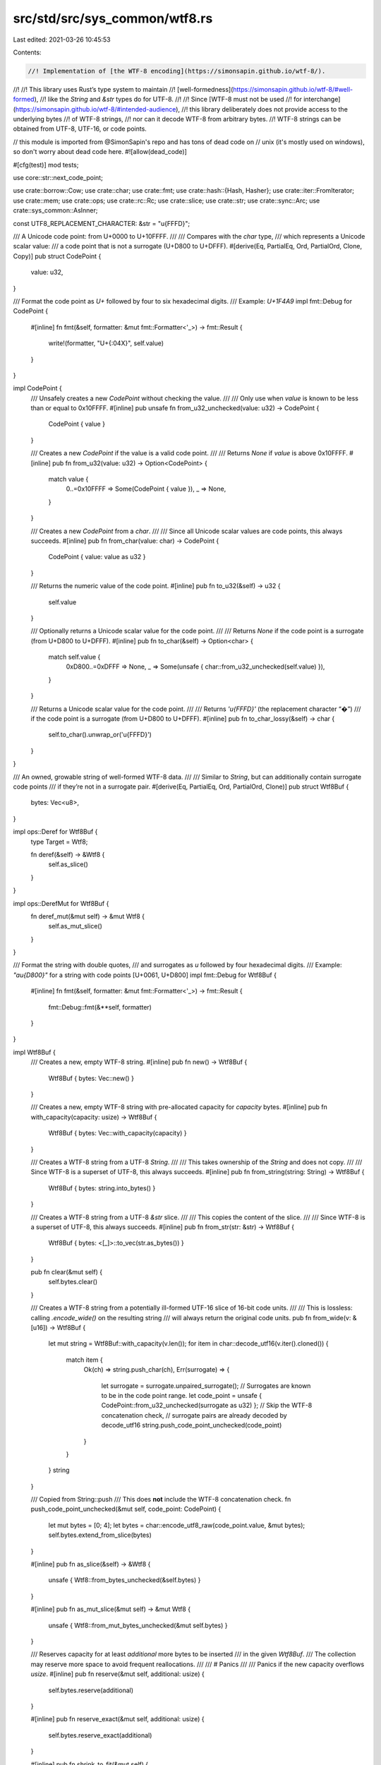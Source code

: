 src/std/src/sys_common/wtf8.rs
==============================

Last edited: 2021-03-26 10:45:53

Contents:

.. code-block:: rs

    //! Implementation of [the WTF-8 encoding](https://simonsapin.github.io/wtf-8/).
//!
//! This library uses Rust’s type system to maintain
//! [well-formedness](https://simonsapin.github.io/wtf-8/#well-formed),
//! like the `String` and `&str` types do for UTF-8.
//!
//! Since [WTF-8 must not be used
//! for interchange](https://simonsapin.github.io/wtf-8/#intended-audience),
//! this library deliberately does not provide access to the underlying bytes
//! of WTF-8 strings,
//! nor can it decode WTF-8 from arbitrary bytes.
//! WTF-8 strings can be obtained from UTF-8, UTF-16, or code points.

// this module is imported from @SimonSapin's repo and has tons of dead code on
// unix (it's mostly used on windows), so don't worry about dead code here.
#![allow(dead_code)]

#[cfg(test)]
mod tests;

use core::str::next_code_point;

use crate::borrow::Cow;
use crate::char;
use crate::fmt;
use crate::hash::{Hash, Hasher};
use crate::iter::FromIterator;
use crate::mem;
use crate::ops;
use crate::rc::Rc;
use crate::slice;
use crate::str;
use crate::sync::Arc;
use crate::sys_common::AsInner;

const UTF8_REPLACEMENT_CHARACTER: &str = "\u{FFFD}";

/// A Unicode code point: from U+0000 to U+10FFFF.
///
/// Compares with the `char` type,
/// which represents a Unicode scalar value:
/// a code point that is not a surrogate (U+D800 to U+DFFF).
#[derive(Eq, PartialEq, Ord, PartialOrd, Clone, Copy)]
pub struct CodePoint {
    value: u32,
}

/// Format the code point as `U+` followed by four to six hexadecimal digits.
/// Example: `U+1F4A9`
impl fmt::Debug for CodePoint {
    #[inline]
    fn fmt(&self, formatter: &mut fmt::Formatter<'_>) -> fmt::Result {
        write!(formatter, "U+{:04X}", self.value)
    }
}

impl CodePoint {
    /// Unsafely creates a new `CodePoint` without checking the value.
    ///
    /// Only use when `value` is known to be less than or equal to 0x10FFFF.
    #[inline]
    pub unsafe fn from_u32_unchecked(value: u32) -> CodePoint {
        CodePoint { value }
    }

    /// Creates a new `CodePoint` if the value is a valid code point.
    ///
    /// Returns `None` if `value` is above 0x10FFFF.
    #[inline]
    pub fn from_u32(value: u32) -> Option<CodePoint> {
        match value {
            0..=0x10FFFF => Some(CodePoint { value }),
            _ => None,
        }
    }

    /// Creates a new `CodePoint` from a `char`.
    ///
    /// Since all Unicode scalar values are code points, this always succeeds.
    #[inline]
    pub fn from_char(value: char) -> CodePoint {
        CodePoint { value: value as u32 }
    }

    /// Returns the numeric value of the code point.
    #[inline]
    pub fn to_u32(&self) -> u32 {
        self.value
    }

    /// Optionally returns a Unicode scalar value for the code point.
    ///
    /// Returns `None` if the code point is a surrogate (from U+D800 to U+DFFF).
    #[inline]
    pub fn to_char(&self) -> Option<char> {
        match self.value {
            0xD800..=0xDFFF => None,
            _ => Some(unsafe { char::from_u32_unchecked(self.value) }),
        }
    }

    /// Returns a Unicode scalar value for the code point.
    ///
    /// Returns `'\u{FFFD}'` (the replacement character “�”)
    /// if the code point is a surrogate (from U+D800 to U+DFFF).
    #[inline]
    pub fn to_char_lossy(&self) -> char {
        self.to_char().unwrap_or('\u{FFFD}')
    }
}

/// An owned, growable string of well-formed WTF-8 data.
///
/// Similar to `String`, but can additionally contain surrogate code points
/// if they’re not in a surrogate pair.
#[derive(Eq, PartialEq, Ord, PartialOrd, Clone)]
pub struct Wtf8Buf {
    bytes: Vec<u8>,
}

impl ops::Deref for Wtf8Buf {
    type Target = Wtf8;

    fn deref(&self) -> &Wtf8 {
        self.as_slice()
    }
}

impl ops::DerefMut for Wtf8Buf {
    fn deref_mut(&mut self) -> &mut Wtf8 {
        self.as_mut_slice()
    }
}

/// Format the string with double quotes,
/// and surrogates as `\u` followed by four hexadecimal digits.
/// Example: `"a\u{D800}"` for a string with code points [U+0061, U+D800]
impl fmt::Debug for Wtf8Buf {
    #[inline]
    fn fmt(&self, formatter: &mut fmt::Formatter<'_>) -> fmt::Result {
        fmt::Debug::fmt(&**self, formatter)
    }
}

impl Wtf8Buf {
    /// Creates a new, empty WTF-8 string.
    #[inline]
    pub fn new() -> Wtf8Buf {
        Wtf8Buf { bytes: Vec::new() }
    }

    /// Creates a new, empty WTF-8 string with pre-allocated capacity for `capacity` bytes.
    #[inline]
    pub fn with_capacity(capacity: usize) -> Wtf8Buf {
        Wtf8Buf { bytes: Vec::with_capacity(capacity) }
    }

    /// Creates a WTF-8 string from a UTF-8 `String`.
    ///
    /// This takes ownership of the `String` and does not copy.
    ///
    /// Since WTF-8 is a superset of UTF-8, this always succeeds.
    #[inline]
    pub fn from_string(string: String) -> Wtf8Buf {
        Wtf8Buf { bytes: string.into_bytes() }
    }

    /// Creates a WTF-8 string from a UTF-8 `&str` slice.
    ///
    /// This copies the content of the slice.
    ///
    /// Since WTF-8 is a superset of UTF-8, this always succeeds.
    #[inline]
    pub fn from_str(str: &str) -> Wtf8Buf {
        Wtf8Buf { bytes: <[_]>::to_vec(str.as_bytes()) }
    }

    pub fn clear(&mut self) {
        self.bytes.clear()
    }

    /// Creates a WTF-8 string from a potentially ill-formed UTF-16 slice of 16-bit code units.
    ///
    /// This is lossless: calling `.encode_wide()` on the resulting string
    /// will always return the original code units.
    pub fn from_wide(v: &[u16]) -> Wtf8Buf {
        let mut string = Wtf8Buf::with_capacity(v.len());
        for item in char::decode_utf16(v.iter().cloned()) {
            match item {
                Ok(ch) => string.push_char(ch),
                Err(surrogate) => {
                    let surrogate = surrogate.unpaired_surrogate();
                    // Surrogates are known to be in the code point range.
                    let code_point = unsafe { CodePoint::from_u32_unchecked(surrogate as u32) };
                    // Skip the WTF-8 concatenation check,
                    // surrogate pairs are already decoded by decode_utf16
                    string.push_code_point_unchecked(code_point)
                }
            }
        }
        string
    }

    /// Copied from String::push
    /// This does **not** include the WTF-8 concatenation check.
    fn push_code_point_unchecked(&mut self, code_point: CodePoint) {
        let mut bytes = [0; 4];
        let bytes = char::encode_utf8_raw(code_point.value, &mut bytes);
        self.bytes.extend_from_slice(bytes)
    }

    #[inline]
    pub fn as_slice(&self) -> &Wtf8 {
        unsafe { Wtf8::from_bytes_unchecked(&self.bytes) }
    }

    #[inline]
    pub fn as_mut_slice(&mut self) -> &mut Wtf8 {
        unsafe { Wtf8::from_mut_bytes_unchecked(&mut self.bytes) }
    }

    /// Reserves capacity for at least `additional` more bytes to be inserted
    /// in the given `Wtf8Buf`.
    /// The collection may reserve more space to avoid frequent reallocations.
    ///
    /// # Panics
    ///
    /// Panics if the new capacity overflows `usize`.
    #[inline]
    pub fn reserve(&mut self, additional: usize) {
        self.bytes.reserve(additional)
    }

    #[inline]
    pub fn reserve_exact(&mut self, additional: usize) {
        self.bytes.reserve_exact(additional)
    }

    #[inline]
    pub fn shrink_to_fit(&mut self) {
        self.bytes.shrink_to_fit()
    }

    #[inline]
    pub fn shrink_to(&mut self, min_capacity: usize) {
        self.bytes.shrink_to(min_capacity)
    }

    /// Returns the number of bytes that this string buffer can hold without reallocating.
    #[inline]
    pub fn capacity(&self) -> usize {
        self.bytes.capacity()
    }

    /// Append a UTF-8 slice at the end of the string.
    #[inline]
    pub fn push_str(&mut self, other: &str) {
        self.bytes.extend_from_slice(other.as_bytes())
    }

    /// Append a WTF-8 slice at the end of the string.
    ///
    /// This replaces newly paired surrogates at the boundary
    /// with a supplementary code point,
    /// like concatenating ill-formed UTF-16 strings effectively would.
    #[inline]
    pub fn push_wtf8(&mut self, other: &Wtf8) {
        match ((&*self).final_lead_surrogate(), other.initial_trail_surrogate()) {
            // Replace newly paired surrogates by a supplementary code point.
            (Some(lead), Some(trail)) => {
                let len_without_lead_surrogate = self.len() - 3;
                self.bytes.truncate(len_without_lead_surrogate);
                let other_without_trail_surrogate = &other.bytes[3..];
                // 4 bytes for the supplementary code point
                self.bytes.reserve(4 + other_without_trail_surrogate.len());
                self.push_char(decode_surrogate_pair(lead, trail));
                self.bytes.extend_from_slice(other_without_trail_surrogate);
            }
            _ => self.bytes.extend_from_slice(&other.bytes),
        }
    }

    /// Append a Unicode scalar value at the end of the string.
    #[inline]
    pub fn push_char(&mut self, c: char) {
        self.push_code_point_unchecked(CodePoint::from_char(c))
    }

    /// Append a code point at the end of the string.
    ///
    /// This replaces newly paired surrogates at the boundary
    /// with a supplementary code point,
    /// like concatenating ill-formed UTF-16 strings effectively would.
    #[inline]
    pub fn push(&mut self, code_point: CodePoint) {
        if let trail @ 0xDC00..=0xDFFF = code_point.to_u32() {
            if let Some(lead) = (&*self).final_lead_surrogate() {
                let len_without_lead_surrogate = self.len() - 3;
                self.bytes.truncate(len_without_lead_surrogate);
                self.push_char(decode_surrogate_pair(lead, trail as u16));
                return;
            }
        }

        // No newly paired surrogates at the boundary.
        self.push_code_point_unchecked(code_point)
    }

    /// Shortens a string to the specified length.
    ///
    /// # Panics
    ///
    /// Panics if `new_len` > current length,
    /// or if `new_len` is not a code point boundary.
    #[inline]
    pub fn truncate(&mut self, new_len: usize) {
        assert!(is_code_point_boundary(self, new_len));
        self.bytes.truncate(new_len)
    }

    /// Consumes the WTF-8 string and tries to convert it to UTF-8.
    ///
    /// This does not copy the data.
    ///
    /// If the contents are not well-formed UTF-8
    /// (that is, if the string contains surrogates),
    /// the original WTF-8 string is returned instead.
    pub fn into_string(self) -> Result<String, Wtf8Buf> {
        match self.next_surrogate(0) {
            None => Ok(unsafe { String::from_utf8_unchecked(self.bytes) }),
            Some(_) => Err(self),
        }
    }

    /// Consumes the WTF-8 string and converts it lossily to UTF-8.
    ///
    /// This does not copy the data (but may overwrite parts of it in place).
    ///
    /// Surrogates are replaced with `"\u{FFFD}"` (the replacement character “�”)
    pub fn into_string_lossy(mut self) -> String {
        let mut pos = 0;
        loop {
            match self.next_surrogate(pos) {
                Some((surrogate_pos, _)) => {
                    pos = surrogate_pos + 3;
                    self.bytes[surrogate_pos..pos]
                        .copy_from_slice(UTF8_REPLACEMENT_CHARACTER.as_bytes());
                }
                None => return unsafe { String::from_utf8_unchecked(self.bytes) },
            }
        }
    }

    /// Converts this `Wtf8Buf` into a boxed `Wtf8`.
    #[inline]
    pub fn into_box(self) -> Box<Wtf8> {
        unsafe { mem::transmute(self.bytes.into_boxed_slice()) }
    }

    /// Converts a `Box<Wtf8>` into a `Wtf8Buf`.
    pub fn from_box(boxed: Box<Wtf8>) -> Wtf8Buf {
        let bytes: Box<[u8]> = unsafe { mem::transmute(boxed) };
        Wtf8Buf { bytes: bytes.into_vec() }
    }
}

/// Creates a new WTF-8 string from an iterator of code points.
///
/// This replaces surrogate code point pairs with supplementary code points,
/// like concatenating ill-formed UTF-16 strings effectively would.
impl FromIterator<CodePoint> for Wtf8Buf {
    fn from_iter<T: IntoIterator<Item = CodePoint>>(iter: T) -> Wtf8Buf {
        let mut string = Wtf8Buf::new();
        string.extend(iter);
        string
    }
}

/// Append code points from an iterator to the string.
///
/// This replaces surrogate code point pairs with supplementary code points,
/// like concatenating ill-formed UTF-16 strings effectively would.
impl Extend<CodePoint> for Wtf8Buf {
    fn extend<T: IntoIterator<Item = CodePoint>>(&mut self, iter: T) {
        let iterator = iter.into_iter();
        let (low, _high) = iterator.size_hint();
        // Lower bound of one byte per code point (ASCII only)
        self.bytes.reserve(low);
        iterator.for_each(move |code_point| self.push(code_point));
    }

    #[inline]
    fn extend_one(&mut self, code_point: CodePoint) {
        self.push(code_point);
    }

    #[inline]
    fn extend_reserve(&mut self, additional: usize) {
        // Lower bound of one byte per code point (ASCII only)
        self.bytes.reserve(additional);
    }
}

/// A borrowed slice of well-formed WTF-8 data.
///
/// Similar to `&str`, but can additionally contain surrogate code points
/// if they’re not in a surrogate pair.
#[derive(Eq, Ord, PartialEq, PartialOrd)]
pub struct Wtf8 {
    bytes: [u8],
}

impl AsInner<[u8]> for Wtf8 {
    fn as_inner(&self) -> &[u8] {
        &self.bytes
    }
}

/// Format the slice with double quotes,
/// and surrogates as `\u` followed by four hexadecimal digits.
/// Example: `"a\u{D800}"` for a slice with code points [U+0061, U+D800]
impl fmt::Debug for Wtf8 {
    fn fmt(&self, formatter: &mut fmt::Formatter<'_>) -> fmt::Result {
        fn write_str_escaped(f: &mut fmt::Formatter<'_>, s: &str) -> fmt::Result {
            use crate::fmt::Write;
            for c in s.chars().flat_map(|c| c.escape_debug()) {
                f.write_char(c)?
            }
            Ok(())
        }

        formatter.write_str("\"")?;
        let mut pos = 0;
        while let Some((surrogate_pos, surrogate)) = self.next_surrogate(pos) {
            write_str_escaped(formatter, unsafe {
                str::from_utf8_unchecked(&self.bytes[pos..surrogate_pos])
            })?;
            write!(formatter, "\\u{{{:x}}}", surrogate)?;
            pos = surrogate_pos + 3;
        }
        write_str_escaped(formatter, unsafe { str::from_utf8_unchecked(&self.bytes[pos..]) })?;
        formatter.write_str("\"")
    }
}

impl fmt::Display for Wtf8 {
    fn fmt(&self, formatter: &mut fmt::Formatter<'_>) -> fmt::Result {
        let wtf8_bytes = &self.bytes;
        let mut pos = 0;
        loop {
            match self.next_surrogate(pos) {
                Some((surrogate_pos, _)) => {
                    formatter.write_str(unsafe {
                        str::from_utf8_unchecked(&wtf8_bytes[pos..surrogate_pos])
                    })?;
                    formatter.write_str(UTF8_REPLACEMENT_CHARACTER)?;
                    pos = surrogate_pos + 3;
                }
                None => {
                    let s = unsafe { str::from_utf8_unchecked(&wtf8_bytes[pos..]) };
                    if pos == 0 { return s.fmt(formatter) } else { return formatter.write_str(s) }
                }
            }
        }
    }
}

impl Wtf8 {
    /// Creates a WTF-8 slice from a UTF-8 `&str` slice.
    ///
    /// Since WTF-8 is a superset of UTF-8, this always succeeds.
    #[inline]
    pub fn from_str(value: &str) -> &Wtf8 {
        unsafe { Wtf8::from_bytes_unchecked(value.as_bytes()) }
    }

    /// Creates a WTF-8 slice from a WTF-8 byte slice.
    ///
    /// Since the byte slice is not checked for valid WTF-8, this functions is
    /// marked unsafe.
    #[inline]
    unsafe fn from_bytes_unchecked(value: &[u8]) -> &Wtf8 {
        mem::transmute(value)
    }

    /// Creates a mutable WTF-8 slice from a mutable WTF-8 byte slice.
    ///
    /// Since the byte slice is not checked for valid WTF-8, this functions is
    /// marked unsafe.
    #[inline]
    unsafe fn from_mut_bytes_unchecked(value: &mut [u8]) -> &mut Wtf8 {
        mem::transmute(value)
    }

    /// Returns the length, in WTF-8 bytes.
    #[inline]
    pub fn len(&self) -> usize {
        self.bytes.len()
    }

    #[inline]
    pub fn is_empty(&self) -> bool {
        self.bytes.is_empty()
    }

    /// Returns the code point at `position` if it is in the ASCII range,
    /// or `b'\xFF' otherwise.
    ///
    /// # Panics
    ///
    /// Panics if `position` is beyond the end of the string.
    #[inline]
    pub fn ascii_byte_at(&self, position: usize) -> u8 {
        match self.bytes[position] {
            ascii_byte @ 0x00..=0x7F => ascii_byte,
            _ => 0xFF,
        }
    }

    /// Returns an iterator for the string’s code points.
    #[inline]
    pub fn code_points(&self) -> Wtf8CodePoints<'_> {
        Wtf8CodePoints { bytes: self.bytes.iter() }
    }

    /// Tries to convert the string to UTF-8 and return a `&str` slice.
    ///
    /// Returns `None` if the string contains surrogates.
    ///
    /// This does not copy the data.
    #[inline]
    pub fn as_str(&self) -> Option<&str> {
        // Well-formed WTF-8 is also well-formed UTF-8
        // if and only if it contains no surrogate.
        match self.next_surrogate(0) {
            None => Some(unsafe { str::from_utf8_unchecked(&self.bytes) }),
            Some(_) => None,
        }
    }

    /// Lossily converts the string to UTF-8.
    /// Returns a UTF-8 `&str` slice if the contents are well-formed in UTF-8.
    ///
    /// Surrogates are replaced with `"\u{FFFD}"` (the replacement character “�”).
    ///
    /// This only copies the data if necessary (if it contains any surrogate).
    pub fn to_string_lossy(&self) -> Cow<'_, str> {
        let surrogate_pos = match self.next_surrogate(0) {
            None => return Cow::Borrowed(unsafe { str::from_utf8_unchecked(&self.bytes) }),
            Some((pos, _)) => pos,
        };
        let wtf8_bytes = &self.bytes;
        let mut utf8_bytes = Vec::with_capacity(self.len());
        utf8_bytes.extend_from_slice(&wtf8_bytes[..surrogate_pos]);
        utf8_bytes.extend_from_slice(UTF8_REPLACEMENT_CHARACTER.as_bytes());
        let mut pos = surrogate_pos + 3;
        loop {
            match self.next_surrogate(pos) {
                Some((surrogate_pos, _)) => {
                    utf8_bytes.extend_from_slice(&wtf8_bytes[pos..surrogate_pos]);
                    utf8_bytes.extend_from_slice(UTF8_REPLACEMENT_CHARACTER.as_bytes());
                    pos = surrogate_pos + 3;
                }
                None => {
                    utf8_bytes.extend_from_slice(&wtf8_bytes[pos..]);
                    return Cow::Owned(unsafe { String::from_utf8_unchecked(utf8_bytes) });
                }
            }
        }
    }

    /// Converts the WTF-8 string to potentially ill-formed UTF-16
    /// and return an iterator of 16-bit code units.
    ///
    /// This is lossless:
    /// calling `Wtf8Buf::from_ill_formed_utf16` on the resulting code units
    /// would always return the original WTF-8 string.
    #[inline]
    pub fn encode_wide(&self) -> EncodeWide<'_> {
        EncodeWide { code_points: self.code_points(), extra: 0 }
    }

    #[inline]
    fn next_surrogate(&self, mut pos: usize) -> Option<(usize, u16)> {
        let mut iter = self.bytes[pos..].iter();
        loop {
            let b = *iter.next()?;
            if b < 0x80 {
                pos += 1;
            } else if b < 0xE0 {
                iter.next();
                pos += 2;
            } else if b == 0xED {
                match (iter.next(), iter.next()) {
                    (Some(&b2), Some(&b3)) if b2 >= 0xA0 => {
                        return Some((pos, decode_surrogate(b2, b3)));
                    }
                    _ => pos += 3,
                }
            } else if b < 0xF0 {
                iter.next();
                iter.next();
                pos += 3;
            } else {
                iter.next();
                iter.next();
                iter.next();
                pos += 4;
            }
        }
    }

    #[inline]
    fn final_lead_surrogate(&self) -> Option<u16> {
        match self.bytes {
            [.., 0xED, b2 @ 0xA0..=0xAF, b3] => Some(decode_surrogate(b2, b3)),
            _ => None,
        }
    }

    #[inline]
    fn initial_trail_surrogate(&self) -> Option<u16> {
        match self.bytes {
            [0xED, b2 @ 0xB0..=0xBF, b3, ..] => Some(decode_surrogate(b2, b3)),
            _ => None,
        }
    }

    pub fn clone_into(&self, buf: &mut Wtf8Buf) {
        self.bytes.clone_into(&mut buf.bytes)
    }

    /// Boxes this `Wtf8`.
    #[inline]
    pub fn into_box(&self) -> Box<Wtf8> {
        let boxed: Box<[u8]> = self.bytes.into();
        unsafe { mem::transmute(boxed) }
    }

    /// Creates a boxed, empty `Wtf8`.
    pub fn empty_box() -> Box<Wtf8> {
        let boxed: Box<[u8]> = Default::default();
        unsafe { mem::transmute(boxed) }
    }

    #[inline]
    pub fn into_arc(&self) -> Arc<Wtf8> {
        let arc: Arc<[u8]> = Arc::from(&self.bytes);
        unsafe { Arc::from_raw(Arc::into_raw(arc) as *const Wtf8) }
    }

    #[inline]
    pub fn into_rc(&self) -> Rc<Wtf8> {
        let rc: Rc<[u8]> = Rc::from(&self.bytes);
        unsafe { Rc::from_raw(Rc::into_raw(rc) as *const Wtf8) }
    }

    #[inline]
    pub fn make_ascii_lowercase(&mut self) {
        self.bytes.make_ascii_lowercase()
    }

    #[inline]
    pub fn make_ascii_uppercase(&mut self) {
        self.bytes.make_ascii_uppercase()
    }

    #[inline]
    pub fn to_ascii_lowercase(&self) -> Wtf8Buf {
        Wtf8Buf { bytes: self.bytes.to_ascii_lowercase() }
    }

    #[inline]
    pub fn to_ascii_uppercase(&self) -> Wtf8Buf {
        Wtf8Buf { bytes: self.bytes.to_ascii_uppercase() }
    }

    #[inline]
    pub fn is_ascii(&self) -> bool {
        self.bytes.is_ascii()
    }

    #[inline]
    pub fn eq_ignore_ascii_case(&self, other: &Self) -> bool {
        self.bytes.eq_ignore_ascii_case(&other.bytes)
    }
}

/// Returns a slice of the given string for the byte range [`begin`..`end`).
///
/// # Panics
///
/// Panics when `begin` and `end` do not point to code point boundaries,
/// or point beyond the end of the string.
impl ops::Index<ops::Range<usize>> for Wtf8 {
    type Output = Wtf8;

    #[inline]
    fn index(&self, range: ops::Range<usize>) -> &Wtf8 {
        // is_code_point_boundary checks that the index is in [0, .len()]
        if range.start <= range.end
            && is_code_point_boundary(self, range.start)
            && is_code_point_boundary(self, range.end)
        {
            unsafe { slice_unchecked(self, range.start, range.end) }
        } else {
            slice_error_fail(self, range.start, range.end)
        }
    }
}

/// Returns a slice of the given string from byte `begin` to its end.
///
/// # Panics
///
/// Panics when `begin` is not at a code point boundary,
/// or is beyond the end of the string.
impl ops::Index<ops::RangeFrom<usize>> for Wtf8 {
    type Output = Wtf8;

    #[inline]
    fn index(&self, range: ops::RangeFrom<usize>) -> &Wtf8 {
        // is_code_point_boundary checks that the index is in [0, .len()]
        if is_code_point_boundary(self, range.start) {
            unsafe { slice_unchecked(self, range.start, self.len()) }
        } else {
            slice_error_fail(self, range.start, self.len())
        }
    }
}

/// Returns a slice of the given string from its beginning to byte `end`.
///
/// # Panics
///
/// Panics when `end` is not at a code point boundary,
/// or is beyond the end of the string.
impl ops::Index<ops::RangeTo<usize>> for Wtf8 {
    type Output = Wtf8;

    #[inline]
    fn index(&self, range: ops::RangeTo<usize>) -> &Wtf8 {
        // is_code_point_boundary checks that the index is in [0, .len()]
        if is_code_point_boundary(self, range.end) {
            unsafe { slice_unchecked(self, 0, range.end) }
        } else {
            slice_error_fail(self, 0, range.end)
        }
    }
}

impl ops::Index<ops::RangeFull> for Wtf8 {
    type Output = Wtf8;

    #[inline]
    fn index(&self, _range: ops::RangeFull) -> &Wtf8 {
        self
    }
}

#[inline]
fn decode_surrogate(second_byte: u8, third_byte: u8) -> u16 {
    // The first byte is assumed to be 0xED
    0xD800 | (second_byte as u16 & 0x3F) << 6 | third_byte as u16 & 0x3F
}

#[inline]
fn decode_surrogate_pair(lead: u16, trail: u16) -> char {
    let code_point = 0x10000 + ((((lead - 0xD800) as u32) << 10) | (trail - 0xDC00) as u32);
    unsafe { char::from_u32_unchecked(code_point) }
}

/// Copied from core::str::StrPrelude::is_char_boundary
#[inline]
pub fn is_code_point_boundary(slice: &Wtf8, index: usize) -> bool {
    if index == slice.len() {
        return true;
    }
    match slice.bytes.get(index) {
        None => false,
        Some(&b) => b < 128 || b >= 192,
    }
}

/// Copied from core::str::raw::slice_unchecked
#[inline]
pub unsafe fn slice_unchecked(s: &Wtf8, begin: usize, end: usize) -> &Wtf8 {
    // memory layout of an &[u8] and &Wtf8 are the same
    Wtf8::from_bytes_unchecked(slice::from_raw_parts(s.bytes.as_ptr().add(begin), end - begin))
}

/// Copied from core::str::raw::slice_error_fail
#[inline(never)]
pub fn slice_error_fail(s: &Wtf8, begin: usize, end: usize) -> ! {
    assert!(begin <= end);
    panic!("index {} and/or {} in `{:?}` do not lie on character boundary", begin, end, s);
}

/// Iterator for the code points of a WTF-8 string.
///
/// Created with the method `.code_points()`.
#[derive(Clone)]
pub struct Wtf8CodePoints<'a> {
    bytes: slice::Iter<'a, u8>,
}

impl<'a> Iterator for Wtf8CodePoints<'a> {
    type Item = CodePoint;

    #[inline]
    fn next(&mut self) -> Option<CodePoint> {
        next_code_point(&mut self.bytes).map(|c| CodePoint { value: c })
    }

    #[inline]
    fn size_hint(&self) -> (usize, Option<usize>) {
        let len = self.bytes.len();
        (len.saturating_add(3) / 4, Some(len))
    }
}

/// Generates a wide character sequence for potentially ill-formed UTF-16.
#[stable(feature = "rust1", since = "1.0.0")]
#[derive(Clone)]
pub struct EncodeWide<'a> {
    code_points: Wtf8CodePoints<'a>,
    extra: u16,
}

// Copied from libunicode/u_str.rs
#[stable(feature = "rust1", since = "1.0.0")]
impl<'a> Iterator for EncodeWide<'a> {
    type Item = u16;

    #[inline]
    fn next(&mut self) -> Option<u16> {
        if self.extra != 0 {
            let tmp = self.extra;
            self.extra = 0;
            return Some(tmp);
        }

        let mut buf = [0; 2];
        self.code_points.next().map(|code_point| {
            let n = char::encode_utf16_raw(code_point.value, &mut buf).len();
            if n == 2 {
                self.extra = buf[1];
            }
            buf[0]
        })
    }

    #[inline]
    fn size_hint(&self) -> (usize, Option<usize>) {
        let (low, high) = self.code_points.size_hint();
        // every code point gets either one u16 or two u16,
        // so this iterator is between 1 or 2 times as
        // long as the underlying iterator.
        (low, high.and_then(|n| n.checked_mul(2)))
    }
}

impl Hash for CodePoint {
    #[inline]
    fn hash<H: Hasher>(&self, state: &mut H) {
        self.value.hash(state)
    }
}

impl Hash for Wtf8Buf {
    #[inline]
    fn hash<H: Hasher>(&self, state: &mut H) {
        state.write(&self.bytes);
        0xfeu8.hash(state)
    }
}

impl Hash for Wtf8 {
    #[inline]
    fn hash<H: Hasher>(&self, state: &mut H) {
        state.write(&self.bytes);
        0xfeu8.hash(state)
    }
}


